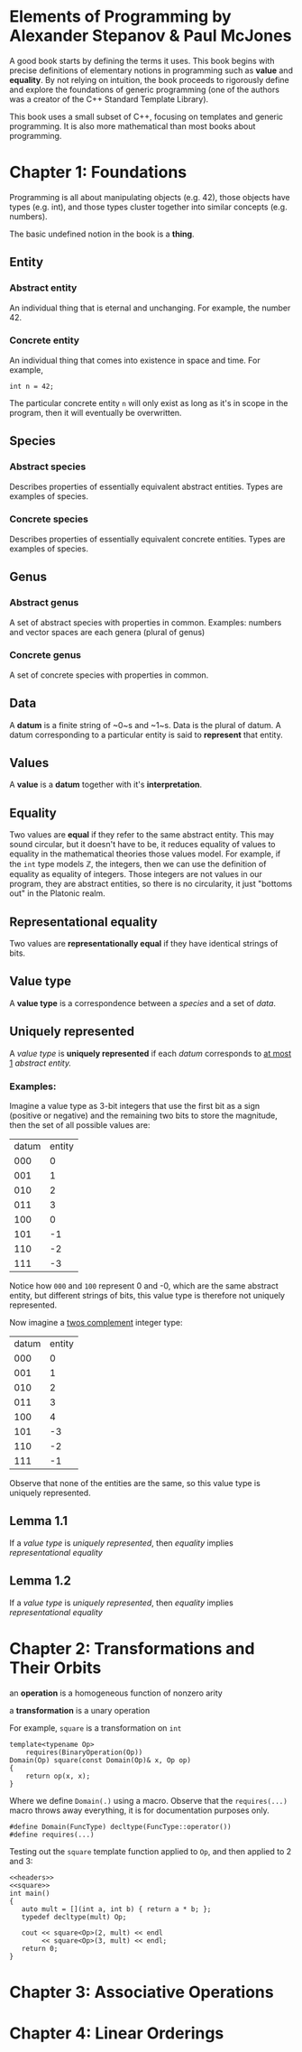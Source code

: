 * Elements of Programming by Alexander Stepanov & Paul McJones
A good book starts by defining the terms it uses. This book begins with precise definitions of
elementary notions in programming such as *value* and *equality*. By not relying on intuition,
the book proceeds to rigorously define and explore the foundations of generic programming
(one of the authors was a creator of the C++ Standard Template Library).

This book uses a small subset of C++, focusing on templates and generic programming. It is also
more mathematical than most books about programming.

* Chapter 1: Foundations
Programming is all about manipulating objects (e.g. 42), those objects have types (e.g. int),
and those types cluster together into similar concepts (e.g. numbers).

The basic undefined notion in the book is a *thing*.
** Entity
*** Abstract entity
An individual thing that is eternal and unchanging. For example, the number 42.
*** Concrete entity
An individual thing that comes into existence in space and time. For example,

#+begin_src C++
int n = 42;
#+end_src

The particular concrete entity ~n~ will only exist as long as it's in scope in the program, then
it will eventually be overwritten.

** Species
*** Abstract species
Describes properties of essentially equivalent abstract entities. Types are examples of species.
*** Concrete species
Describes properties of essentially equivalent concrete entities. Types are examples of species.
** Genus
*** Abstract genus
A set of abstract species with properties in common. Examples: numbers and vector spaces are each genera (plural of genus)
*** Concrete genus
A set of concrete species with properties in common.
** Data
A *datum* is a finite string of ~0~s and ~1~s. Data is the plural of datum. A datum corresponding to a particular entity
is said to *represent* that entity.
** Values
A *value* is a *datum* together with it's *interpretation*.
** Equality
Two values are *equal* if they refer to the same abstract entity. This may sound circular, but it doesn't have to be, it
reduces equality of values to equality in the mathematical theories those values model. For example, if the ~int~
type models ℤ, the integers, then we can use the definition of equality as equality of integers. Those integers are not
values in our program, they are abstract entities, so there is no circularity, it just "bottoms out" in the Platonic realm.
** Representational equality
Two values are *representationally equal* if they have identical strings of bits.
** Value type
A *value type* is a correspondence between a [[Species][species]] and a set of [[Data][data]].
** Uniquely represented
A [[Value type][value type]] is *uniquely represented* if each [[Data][datum]] corresponds to _at most 1_ [[Abstract entity][abstract entity.]]
*** Examples:
Imagine a value type as 3-bit integers that use the first bit as a sign (positive or negative) and the remaining two bits
to store the magnitude, then the set of all possible values are:

| datum | entity |
|   000 |      0 |
|   001 |      1 |
|   010 |      2 |
|   011 |      3 |
|   100 |      0 |
|   101 |     -1 |
|   110 |     -2 |
|   111 |     -3 |

Notice how ~000~ and ~100~ represent 0 and -0, which are the same abstract entity, but different strings of bits, this value
type is therefore not uniquely represented.

Now imagine a [[https://en.wikipedia.org/wiki/Two%27s_complement][twos complement]] integer type:
| datum | entity |
|   000 |      0 |
|   001 |      1 |
|   010 |      2 |
|   011 |      3 |
|   100 |      4 |
|   101 |     -3 |
|   110 |     -2 |
|   111 |     -1 |

Observe that none of the entities are the same, so this value type is uniquely represented.

** Lemma 1.1
If a [[Value type][value type]] is [[Uniquely represented][uniquely represented]], then [[Equality][equality]] implies [[Representational equality][representational equality]]

** Lemma 1.2
If a [[Value type][value type]] is [[Uniquely represented][uniquely represented]], then [[Equality][equality]] implies [[Representational equality][representational equality]]

* Chapter 2: Transformations and Their Orbits
an *operation* is a homogeneous function of nonzero arity

a *transformation* is a unary operation

For example, ~square~ is a transformation on ~int~

#+name: square
#+begin_src C++ :noweb yes :tangle yes :includes <iostream> :namespaces std :flags -std=c++14
template<typename Op>
    requires(BinaryOperation(Op))
Domain(Op) square(const Domain(Op)& x, Op op)
{
    return op(x, x);
}
#+end_src

Where we define ~Domain(.)~ using a macro. Observe that the ~requires(...)~ macro throws away everything, 
it is for documentation purposes only.

#+name: headers
#+begin_src C++ :noweb yes
#define Domain(FuncType) decltype(FuncType::operator())
#define requires(...)
#+end_src

Testing out the ~square~ template function applied to ~Op~, and then applied to 2 and 3:

#+begin_src C++ :noweb yes :tangle square.cpp :includes <iostream> :namespaces std :flags -std=c++14
<<headers>>
<<square>>
int main()
{
   auto mult = [](int a, int b) { return a * b; };
   typedef decltype(mult) Op;

   cout << square<Op>(2, mult) << endl
        << square<Op>(3, mult) << endl;
   return 0;
}
#+end_src
#+RESULTS:


* Chapter 3: Associative Operations
* Chapter 4: Linear Orderings
